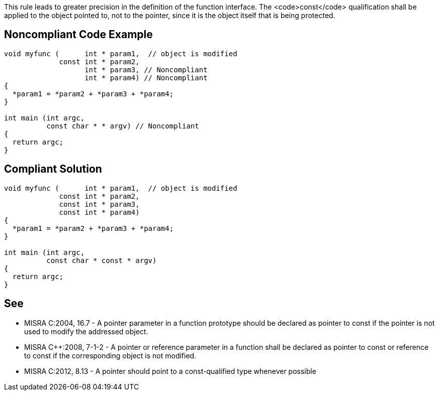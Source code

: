 This rule leads to greater precision in the definition of the function interface. The <code>const</code> qualification shall be applied to the object pointed to, not to the pointer, since it is the object itself that is being protected.


== Noncompliant Code Example

----
void myfunc (      int * param1,  // object is modified
             const int * param2,
                   int * param3, // Noncompliant
                   int * param4) // Noncompliant
{
  *param1 = *param2 + *param3 + *param4;
}

int main (int argc,
          const char * * argv) // Noncompliant
{
  return argc;
}
----


== Compliant Solution

----
void myfunc (      int * param1,  // object is modified
             const int * param2,
             const int * param3,
             const int * param4)
{
  *param1 = *param2 + *param3 + *param4;
}

int main (int argc,
          const char * const * argv)
{
  return argc;
}
----


== See

* MISRA C:2004, 16.7 - A pointer parameter in a function prototype should be declared as pointer to const if the pointer is not used to modify the addressed object.
* MISRA C++:2008, 7-1-2 - A pointer or reference parameter in a function shall be declared as pointer to const or reference to const if the corresponding object is not modified.
* MISRA C:2012, 8.13 - A pointer should point to a const-qualified type whenever possible


